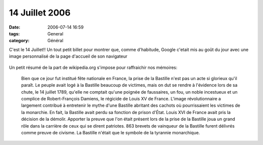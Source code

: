 14 Juillet 2006
###############
:date: 2006-07-14 16:59
:tags: General
:category: Général

C'est le 14 Juillet!! Un tout petit billet pour montrer que, comme d'habitude, Google c'etait mis au goût du jour avec une image personnalisé de la page d'accueil de son navigateur

.. figure:: http://www.unblogsurlabanquise.org/images/google-14-07.png
   :align: center
   :alt:

Un petit résumé de la part de wikipedia.org s'impose pour raffraichir nos mémoires:

    Bien que ce jour fut institué fête nationale en France, la prise de la Bastille n'est pas un acte si glorieux qu'il paraît. Le peuple avait logé à la Bastille beaucoup de victimes, mais on dut se rendre à l'évidence lors de sa chute, le 14 juillet 1789, qu'elle ne comptait qu'une poignée de faussaires, un fou, un noble incestueux et un complice de Robert-François Damiens, le régicide de Louis XV de France. L'image révolutionnaire a largement contribué à entretenir le mythe d'une Bastille abritant des cachots où pourrissaient les victimes de la monarchie. En fait, la Bastille avait perdu sa fonction de prison d'État. Louis XVI de France avait pris la décision de la démolir. Apporter la preuve que l'on était présent lors de la prise de la Bastille joua un grand rôle dans la carrière de ceux qui se dirent patriotes. 863 brevets de vainqueur de la Bastille furent délivrés comme preuve de civisme. La Bastille n'était que le symbole de la tyrannie monarchique.
